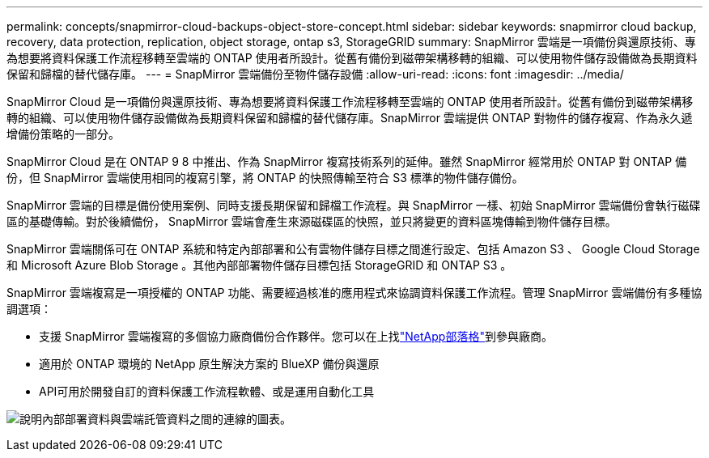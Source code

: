 ---
permalink: concepts/snapmirror-cloud-backups-object-store-concept.html 
sidebar: sidebar 
keywords: snapmirror cloud backup, recovery, data protection, replication, object storage, ontap s3, StorageGRID 
summary: SnapMirror 雲端是一項備份與還原技術、專為想要將資料保護工作流程移轉至雲端的 ONTAP 使用者所設計。從舊有備份到磁帶架構移轉的組織、可以使用物件儲存設備做為長期資料保留和歸檔的替代儲存庫。 
---
= SnapMirror 雲端備份至物件儲存設備
:allow-uri-read: 
:icons: font
:imagesdir: ../media/


[role="lead"]
SnapMirror Cloud 是一項備份與還原技術、專為想要將資料保護工作流程移轉至雲端的 ONTAP 使用者所設計。從舊有備份到磁帶架構移轉的組織、可以使用物件儲存設備做為長期資料保留和歸檔的替代儲存庫。SnapMirror 雲端提供 ONTAP 對物件的儲存複寫、作為永久遞增備份策略的一部分。

SnapMirror Cloud 是在 ONTAP 9 8 中推出、作為 SnapMirror 複寫技術系列的延伸。雖然 SnapMirror 經常用於 ONTAP 對 ONTAP 備份，但 SnapMirror 雲端使用相同的複寫引擎，將 ONTAP 的快照傳輸至符合 S3 標準的物件儲存備份。

SnapMirror 雲端的目標是備份使用案例、同時支援長期保留和歸檔工作流程。與 SnapMirror 一樣、初始 SnapMirror 雲端備份會執行磁碟區的基礎傳輸。對於後續備份， SnapMirror 雲端會產生來源磁碟區的快照，並只將變更的資料區塊傳輸到物件儲存目標。

SnapMirror 雲端關係可在 ONTAP 系統和特定內部部署和公有雲物件儲存目標之間進行設定、包括 Amazon S3 、 Google Cloud Storage 和 Microsoft Azure Blob Storage 。其他內部部署物件儲存目標包括 StorageGRID 和 ONTAP S3 。

SnapMirror 雲端複寫是一項授權的 ONTAP 功能、需要經過核准的應用程式來協調資料保護工作流程。管理 SnapMirror 雲端備份有多種協調選項：

* 支援 SnapMirror 雲端複寫的多個協力廠商備份合作夥伴。您可以在上找link:https://www.netapp.com/blog/new-backup-architecture-snapdiff-v3/["NetApp部落格"^]到參與廠商。
* 適用於 ONTAP 環境的 NetApp 原生解決方案的 BlueXP 備份與還原
* API可用於開發自訂的資料保護工作流程軟體、或是運用自動化工具


image:snapmirror-cloud.gif["說明內部部署資料與雲端託管資料之間的連線的圖表。"]
